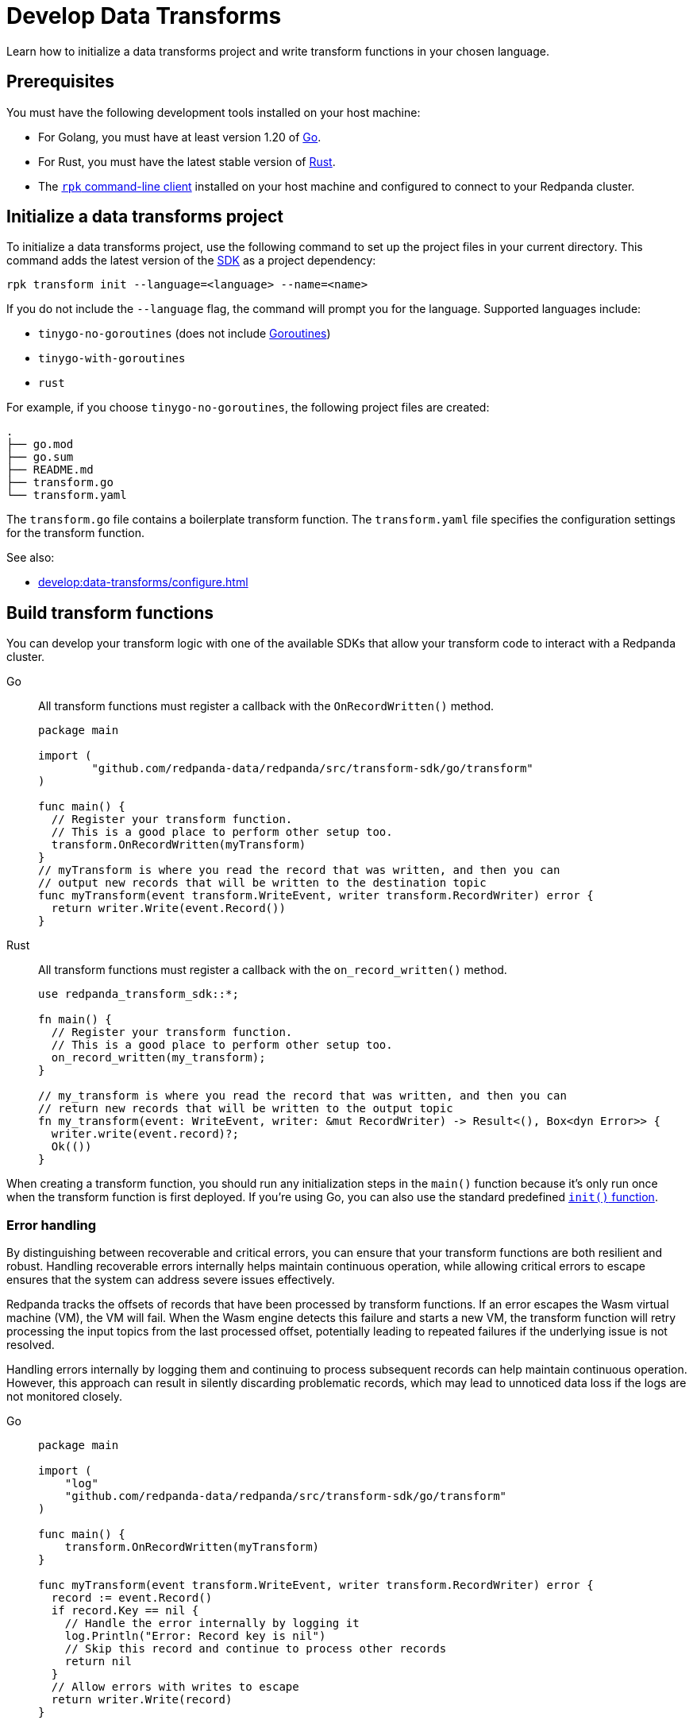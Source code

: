 = Develop Data Transforms
:description: Learn how to initialize a data transforms project and write transform functions in your chosen language.
:page-categories: Development, Stream Processing, Data Transforms

{description}

== Prerequisites

You must have the following development tools installed on your host machine:

* For Golang, you must have at least version 1.20 of https://go.dev/doc/install[Go^].
* For Rust, you must have the latest stable version of https://rustup.rs/[Rust].
* The xref:get-started:rpk-install.adoc[`rpk` command-line client] installed on your host machine and configured to connect to your Redpanda cluster.

[[init]]
== Initialize a data transforms project

To initialize a data transforms project, use the following command to set up the project files in your current directory. This command adds the latest version of the xref:reference:data-transforms/sdks.adoc[SDK] as a project dependency:

[source,bash]
----
rpk transform init --language=<language> --name=<name>
----

If you do not include the `--language` flag, the command will prompt you for the language. Supported languages include:

* `tinygo-no-goroutines` (does not include https://golangdocs.com/goroutines-in-golang[Goroutines])
* `tinygo-with-goroutines`
* `rust`

For example, if you choose `tinygo-no-goroutines`, the following project files are created:

[.no-copy]
----
.
├── go.mod
├── go.sum
├── README.md
├── transform.go
└── transform.yaml
----

The `transform.go` file contains a boilerplate transform function.
The `transform.yaml` file specifies the configuration settings for the transform function.

See also:

- xref:develop:data-transforms/configure.adoc[]

== Build transform functions

You can develop your transform logic with one of the available SDKs that allow your transform code to interact with a Redpanda cluster.

[tabs]
======
Go::
+
--
All transform functions must register a callback with the `OnRecordWritten()` method.

[source,go]
----
package main

import (
	"github.com/redpanda-data/redpanda/src/transform-sdk/go/transform"
)

func main() {
  // Register your transform function.
  // This is a good place to perform other setup too.
  transform.OnRecordWritten(myTransform)
}
// myTransform is where you read the record that was written, and then you can
// output new records that will be written to the destination topic
func myTransform(event transform.WriteEvent, writer transform.RecordWriter) error {
  return writer.Write(event.Record())
}
----
--
Rust::
+
--
All transform functions must register a callback with the `on_record_written()` method.

[source,rust]
----
use redpanda_transform_sdk::*;

fn main() {
  // Register your transform function.
  // This is a good place to perform other setup too.
  on_record_written(my_transform);
}

// my_transform is where you read the record that was written, and then you can
// return new records that will be written to the output topic
fn my_transform(event: WriteEvent, writer: &mut RecordWriter) -> Result<(), Box<dyn Error>> {
  writer.write(event.record)?;
  Ok(())
}
----
--
======

When creating a transform function, you should run any initialization steps in the `main()` function because it's only run once when the transform function is first deployed. If you're using Go, you can also use the standard predefined https://go.dev/doc/effective_go#init[`init()` function].

[[errors]]
=== Error handling

By distinguishing between recoverable and critical errors, you can ensure that your transform functions are both resilient and robust. Handling recoverable errors internally helps maintain continuous operation, while allowing critical errors to escape ensures that the system can address severe issues effectively.

Redpanda tracks the offsets of records that have been processed by transform functions. If an error escapes the Wasm virtual machine (VM), the VM will fail. When the Wasm engine detects this failure and starts a new VM, the transform function will retry processing the input topics from the last processed offset, potentially leading to repeated failures if the underlying issue is not resolved.

Handling errors internally by logging them and continuing to process subsequent records can help maintain continuous operation. However, this approach can result in silently discarding problematic records, which may lead to unnoticed data loss if the logs are not monitored closely.

[tabs]
======
Go::
+
--
[source,go]
----
package main

import (
    "log"
    "github.com/redpanda-data/redpanda/src/transform-sdk/go/transform"
)

func main() {
    transform.OnRecordWritten(myTransform)
}

func myTransform(event transform.WriteEvent, writer transform.RecordWriter) error {
  record := event.Record()
  if record.Key == nil {
    // Handle the error internally by logging it
    log.Println("Error: Record key is nil")
    // Skip this record and continue to process other records
    return nil
  }
  // Allow errors with writes to escape
  return writer.Write(record)
}
----
--
Rust::
+
--
[source,rust]
----
use redpanda_transform_sdk::*;
use log::error;

fn main() {
  // Set up logging
  env_logger::init();
  on_record_written(my_transform);
}

fn my_transform(event: WriteEvent, writer: &mut RecordWriter) -> anyhow::Result<()> {
  let record = event.record;
  if record.key().is_none() {
    // Handle the error internally by logging it
    error!("Error: Record key is nil");
    // Skip this record and continue to process other records
    return Ok(());
  }
  // Allow errors with writes to escape
  return writer.write(record)
}
----
--
======

When you deploy this transform function, and produce a message without a key, you'll get the following in the logs:

[source,js,role="no-copy"]
----
{
  "body": {
    "stringValue": "2024/06/20 08:17:33 Error: Record key is nil\n"
  },
  "timeUnixNano": 1718871455235337000,
  "severityNumber": 13,
  "attributes": [
    {
      "key": "transform_name",
      "value": {
        "stringValue": "test"
      }
    },
    {
      "key": "node",
      "value": {
        "intValue": 0
      }
    }
  ]
}
----

You can view logs for transform functions using the `rpk transform logs <transform-function-name>` command.

To ensure that you are notified of any errors or issues in your data transforms, Redpanda provides metrics that you can use to monitor the state of your data transforms.

See also:

- xref:develop:data-transforms/monitor#logs[View logs for transform functions]
- xref:develop:data-transforms/monitor.adoc[Monitor data transforms]
- xref:develop:data-transforms/configure.adoc#log[Configure transform logging]
- xref:reference:rpk/rpk-transform/rpk-transform-logs.adoc[]

=== Avoid state management

Relying on in-memory state across transform invocations can lead to inconsistencies and unpredictable behavior. Data transforms operate with at-least-once semantics, meaning a transform function might be executed more than once for a given record. Redpanda may also restart a transform function at any point, which causes its state to be lost.

[[env-vars]]
=== Access environment variables

You can access both xref:develop:data-transforms/configure.adoc#environment-variables[built-in and custom environment variables] in your transform function. In this example, the environment variables are checked once during initialization:

[tabs]
======
Go::
+
--
[source,go]
----
package main

import (
  "fmt"
  "os"
	"github.com/redpanda-data/redpanda/src/transform-sdk/go/transform"
)

func main() {
  // Check environment variables before registering the transform function.
  inputTopic, ok := os.LookupEnv("REDPANDA_INPUT_TOPIC")
  if ok {
    fmt.Printf("Input topic: %s\n", inputTopic)
  } else {
    fmt.Println("An input topic is not set")
  }

  outputTopic0, ok := os.LookupEnv("REDPANDA_OUTPUT_TOPIC_0")
  if ok {
    fmt.Printf("Output topic 0: %s\n", outputTopic0)
  } else {
    fmt.Println("An output topic is not set")
  }

  outputTopic1, ok := os.LookupEnv("REDPANDA_OUTPUT_TOPIC_1")
  if ok {
    fmt.Printf("Output topic 1: %s\n", outputTopic1)
  } else {
    fmt.Println("Only one output topic is set")
  }

  // Register your transform function.
  transform.OnRecordWritten(myTransform)
}

func myTransform(event transform.WriteEvent, writer transform.RecordWriter) error {
  return writer.Write(event.Record())
}
----
--
Rust::
+
--
[source,rust]
----
use redpanda_transform_sdk::*;
use std::env;
use log::error;

fn main() {
  // Set up logging
  env_logger::init();

  // Check environment variables before registering the transform function.
  match env::var("REDPANDA_INPUT_TOPIC") {
    Ok(input_topic) => println!("Input topic: {}", input_topic),
    Err(_) => println!("An input topic is not set"),
  }

  match env::var("REDPANDA_OUTPUT_TOPIC_0") {
    Ok(output_topic_0) => println!("Output topic 0: {}", output_topic_0),
    Err(_) => println!("An output topic is not set"),
  }

  match env::var("REDPANDA_OUTPUT_TOPIC_1") {
    Ok(output_topic_1) => println!("Output topic 1: {}", output_topic_1),
    Err(_) => println!("Only one output topic is set"),
  }

  // Register your transform function.
  on_record_written(my_transform);
}

fn my_transform(_event: WriteEvent, _writer: &mut RecordWriter) -> anyhow::Result<()> {
  Ok(())
}
----
--
======

=== Connect to the Schema Registry

You can use the Schema Registry client library to read and write schemas as well as serialize and deserialize records. This client library is useful when working with schema-based topics in your data transforms.

See also:

- xref:manage:schema-reg/schema-reg-overview.adoc[]
- xref:reference:data-transforms/golang-sdk.adoc[Go Schema Registry client reference]
- xref:reference:data-transforms/rust-sdk.adoc[Rust Schema Registry client reference]

== Next steps

xref:develop:data-transforms/configure.adoc[]

== Suggested reading

- xref:develop:data-transforms/how-transforms-work.adoc[]
- xref:reference:data-transforms/golang-sdk.adoc[]
- xref:reference:data-transforms/rust-sdk.adoc[]
- xref:reference:rpk/rpk-transform/rpk-transform.adoc[`rpk transform` commands]
